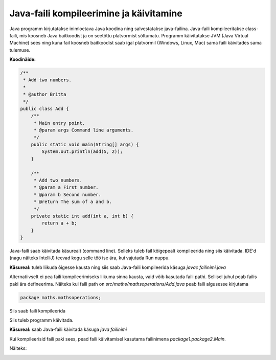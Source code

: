 ========================================
Java-faili kompileerimine ja käivitamine
========================================

Java programm kirjutatakse inimloetava Java koodina ning salvestatakse java-failina.
Java-faili kompileeritakse class-faili, mis koosneb Java baitkoodist ja on seetõttu platvormist sõltumatu.
Programm käivitatakse JVM (Java Virtual Machine) sees ning kuna fail koosneb baitkoodist saab igal platvormil (Windows, Linux, Mac) sama faili käivitades sama tulemuse.

**Koodinäide:**

.. code-block:: java

    /**
     * Add two numbers.
     *
     * @author Britta
     */
    public class Add {
        /**
         * Main entry point.
         * @param args Command line arguments.
         */
        public static void main(String[] args) {
            System.out.println(add(5, 2));
        }

        /**
         * Add two numbers.
         * @param a First number.
         * @param b Second number.
         * @return The sum of a and b.
         */
        private static int add(int a, int b) {
            return a + b;
        }
    }

Java-faili saab käivitada käsurealt (command line). Selleks tuleb fail kõigepealt kompileerida ning siis käivitada. IDE'd (nagu näiteks IntelliJ) teevad kogu selle töö ise ära, kui vajutada Run nuppu.

**Käsureal:** tuleb liikuda õigesse kausta ning siis saab Java-faili kompileerida käsuga
*javac failinimi.java*

.. image :: /_images/javac.png

Alternatiivselt ei pea faili kompileerimiseks liikuma sinna kausta, vaid võib kasutada faili pathi. Sellisel juhul peab failis paki ära defineerima.
Näiteks kui faili path on *src/maths/mathsoperations/Add.java* peab faili algusesse kirjutama

.. code-block:: java

    package maths.mathsoperations;

Siis saab faili kompileerida

.. image :: /_images/javac_package.png

Siis tuleb programm käivitada.

**Käsureal:** saab Java-faili käivitada käsuga 
*java failinimi*

.. image :: /_images/java_add.png

Kui kompileerisid faili paki sees, pead faili käivitamisel kasutama failinimena *package1.package2.Main*.

Näiteks:

.. image :: /_images/java_add_package.png
